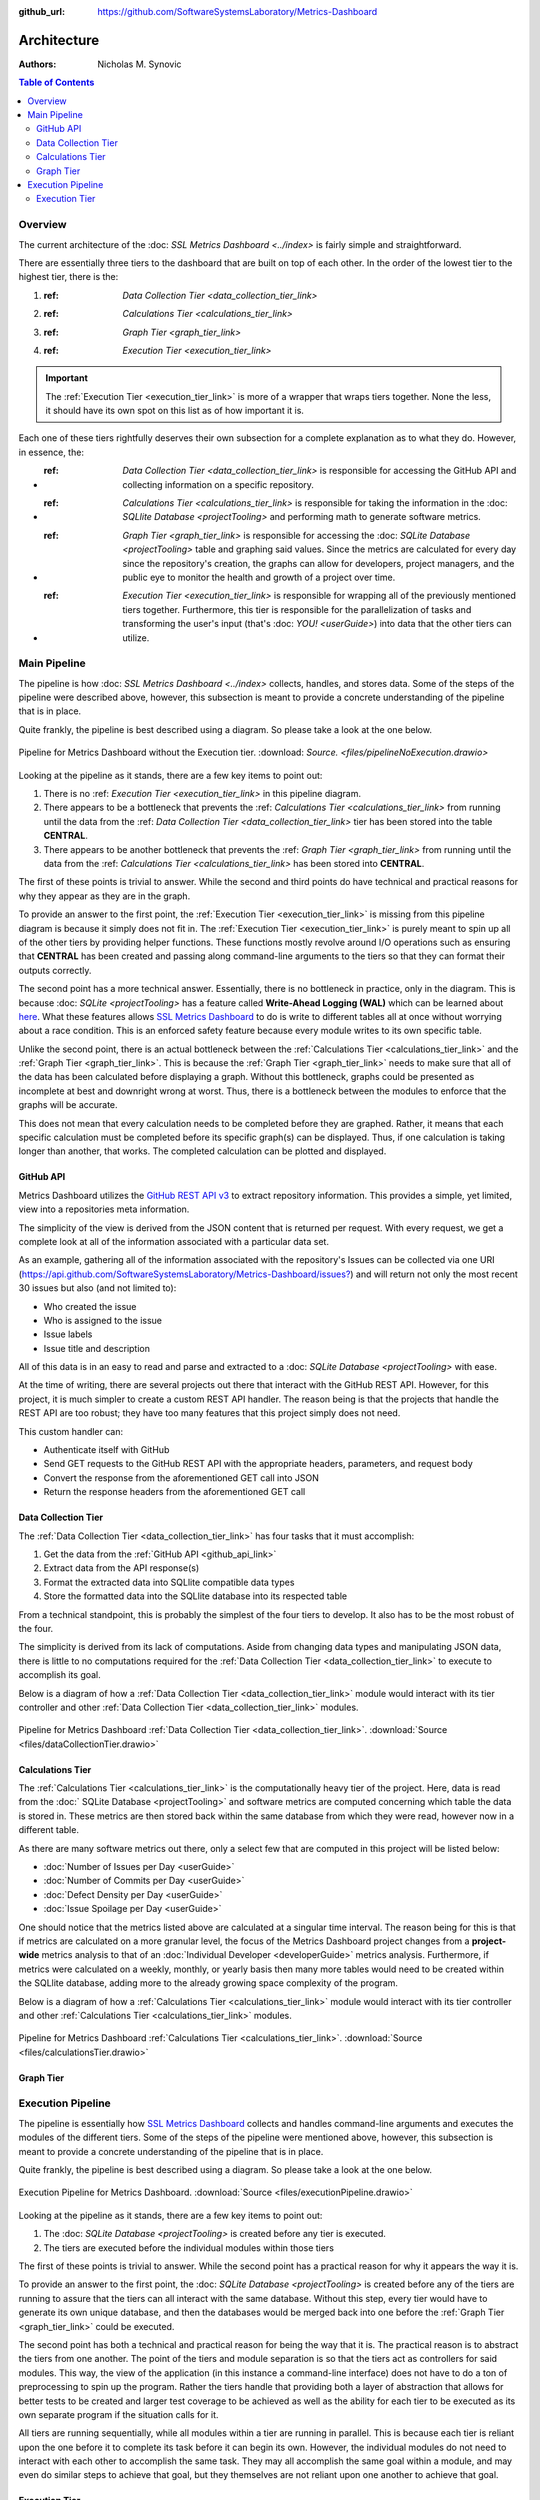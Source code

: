 :github_url: https://github.com/SoftwareSystemsLaboratory/Metrics-Dashboard

Architecture
============

:Authors: Nicholas M. Synovic

.. contents:: Table of Contents
    :depth: 2
    :local:
    :backlinks: top

.. _overview_link:

Overview
--------

The current architecture of the :doc: `SSL Metrics Dashboard <../index>` is fairly simple and straightforward.

There are essentially three tiers to the dashboard that are built on top of each other. In the order of the lowest tier to the highest tier, there is the:

1. :ref: `Data Collection Tier <data_collection_tier_link>`
2. :ref: `Calculations Tier <calculations_tier_link>`
3. :ref: `Graph Tier <graph_tier_link>`
4. :ref: `Execution Tier <execution_tier_link>`

.. important::
    The :ref:`Execution Tier <execution_tier_link>` is more of a wrapper that wraps tiers together. None the less, it should have its own spot on this list as of how important it is.

Each one of these tiers rightfully deserves their own subsection for a complete explanation as to what they do. However, in essence, the:

* :ref: `Data Collection Tier <data_collection_tier_link>` is responsible for accessing the GitHub API and collecting information on a specific repository.

* :ref: `Calculations Tier <calculations_tier_link>` is responsible for taking the information in the :doc: `SQLlite Database <projectTooling>` and performing math to generate software metrics.

* :ref: `Graph Tier <graph_tier_link>` is responsible for accessing the :doc: `SQLite Database <projectTooling>` table and graphing said values. Since the metrics are calculated for every day since the repository's creation, the graphs can allow for developers, project managers, and the public eye to monitor the health and growth of a project over time.

* :ref: `Execution Tier <execution_tier_link>` is responsible for wrapping all of the previously mentioned tiers together. Furthermore, this tier is responsible for the parallelization of tasks and transforming the user's input (that's :doc: `YOU! <userGuide>`) into data that the other tiers can utilize.

.. _main_pipeline_link:

Main Pipeline
-------------

The pipeline is how :doc: `SSL Metrics Dashboard <../index>` collects, handles, and stores data. Some of the steps of the pipeline were described above, however, this subsection is meant to provide a concrete understanding of the pipeline that is in place.

Quite frankly, the pipeline is best described using a diagram. So please take a look at the one below.

.. figure:: images/pipelineNoExecution.png
    :scale: 50%
    :alt: Pipeline for Metrics Dashboard without the :ref:`Execution Tier <execution_tier_link>`.
    :align: center

    Pipeline for Metrics Dashboard without the Execution tier. :download: `Source. <files/pipelineNoExecution.drawio>`

Looking at the pipeline as it stands, there are a few key items to point out:

1. There is no :ref: `Execution Tier <execution_tier_link>` in this pipeline diagram.
2. There appears to be a bottleneck that prevents the :ref: `Calculations Tier <calculations_tier_link>` from running until the data from the :ref: `Data Collection Tier <data_collection_tier_link>` tier has been stored into the table **CENTRAL**.
3. There appears to be another bottleneck that prevents the :ref: `Graph Tier <graph_tier_link>` from running until the data from the :ref: `Calculations Tier <calculations_tier_link>` has been stored into **CENTRAL**.

The first of these points is trivial to answer. While the second and third points do have technical and practical reasons for why they appear as they are in the graph.

To provide an answer to the first point, the :ref:`Execution Tier <execution_tier_link>` is missing from this pipeline diagram is because it simply does not fit in. The :ref:`Execution Tier <execution_tier_link>` is purely meant to spin up all of the other tiers by providing helper functions. These functions mostly revolve around I/O operations such as ensuring that **CENTRAL** has been created and passing along command-line arguments to the tiers so that they can format their outputs correctly.

The second point has a more technical answer. Essentially, there is no bottleneck in practice, only in the diagram. This is because :doc: `SQLite <projectTooling>` has a feature called **Write-Ahead Logging (WAL)** which can be learned about `here <https://sqlite.org/wal.html>`_. What these features allows `SSL Metrics Dashboard <../index.html>`_ to do is write to different tables all at once without worrying about a race condition. This is an enforced safety feature because every module writes to its own specific table.

Unlike the second point, there is an actual bottleneck between the :ref:`Calculations Tier <calculations_tier_link>` and the :ref:`Graph Tier <graph_tier_link>`. This is because the :ref:`Graph Tier <graph_tier_link>` needs to make sure that all of the data has been calculated before displaying a graph. Without this bottleneck, graphs could be presented as incomplete at best and downright wrong at worst. Thus, there is a bottleneck between the modules to enforce that the graphs will be accurate.

This does not mean that every calculation needs to be completed before they are graphed. Rather, it means that each specific calculation must be completed before its specific graph(s) can be displayed. Thus, if one calculation is taking longer than another, that works. The completed calculation can be plotted and displayed.

.. _github_api_link:

GitHub API
^^^^^^^^^^

Metrics Dashboard utilizes the `GitHub REST API v3 <https://docs.github.com/en/free-pro-team@latest/rest>`_ to extract repository information. This provides a simple, yet limited, view into a repositories meta information.

The simplicity of the view is derived from the JSON content that is returned per request. With every request, we get a complete look at all of the information associated with a particular data set.

As an example, gathering all of the information associated with the repository's Issues can be collected via one URI (`https://api.github.com/SoftwareSystemsLaboratory/Metrics-Dashboard/issues? <https://api.github.com/SoftwareSystemsLaboratory/Metrics-Dashboard/issues?>`_) and will return not only the most recent 30 issues but also (and not limited to):

* Who created the issue
* Who is assigned to the issue
* Issue labels
* Issue title and description

All of this data is in an easy to read and parse and extracted to a :doc: `SQLite Database <projectTooling>` with ease.

.. todo::
    Move all of this to the project tooling page

At the time of writing, there are several projects out there that interact with the GitHub REST API. However, for this project, it is much simpler to create a custom REST API handler. The reason being is that the projects that handle the REST API are too robust; they have too many features that this project simply does not need.

This custom handler can:

* Authenticate itself with GitHub
* Send GET requests to the GitHub REST API with the appropriate headers, parameters, and request body
* Convert the response from the aforementioned GET call into JSON
* Return the response headers from the aforementioned GET call

.. _data_collection_tier_link:

Data Collection Tier
^^^^^^^^^^^^^^^^^^^^

The :ref:`Data Collection Tier <data_collection_tier_link>` has four tasks that it must accomplish:

1. Get the data from the :ref:`GitHub API <github_api_link>`
2. Extract data from the API response(s)
3. Format the extracted data into SQLlite compatible data types
4. Store the formatted data into the SQLlite database into its respected table

From a technical standpoint, this is probably the simplest of the four tiers to develop. It also has to be the most robust of the four.

The simplicity is derived from its lack of computations. Aside from changing data types and manipulating JSON data, there is little to no computations required for the :ref:`Data Collection Tier <data_collection_tier_link>` to execute to accomplish its goal.

Below is a diagram of how a :ref:`Data Collection Tier <data_collection_tier_link>` module would interact with its tier controller and other :ref:`Data Collection Tier <data_collection_tier_link>` modules.

.. figure:: images/dataCollectionTier.png
    :scale: 50%
    :alt: Pipeline for Metrics Dashboard :ref:`Data Collection Tier <data_collection_tier_link>`.
    :align: center


    Pipeline for Metrics Dashboard :ref:`Data Collection Tier <data_collection_tier_link>`. :download:`Source <files/dataCollectionTier.drawio>`

.. _calculations_tier_link:

Calculations Tier
^^^^^^^^^^^^^^^^^

The :ref:`Calculations Tier <calculations_tier_link>` is the computationally heavy tier of the project. Here, data is read from the :doc:` SQLite Database <projectTooling>` and software metrics are computed concerning which table the data is stored in. These metrics are then stored back within the same database from which they were read, however now in a different table.

As there are many software metrics out there, only a select few that are computed in this project will be listed below:

* :doc:`Number of Issues per Day <userGuide>`
* :doc:`Number of Commits per Day <userGuide>`
* :doc:`Defect Density per Day <userGuide>`
* :doc:`Issue Spoilage per Day <userGuide>`

One should notice that the metrics listed above are calculated at a singular time interval. The reason being for this is that if metrics are calculated on a more granular level, the focus of the Metrics Dashboard project changes from a **project-wide** metrics analysis to that of an :doc:`Individual Developer <developerGuide>` metrics analysis. Furthermore, if metrics were calculated on a weekly, monthly, or yearly basis then many more tables would need to be created within the SQLlite database, adding more to the already growing space complexity of the program.

Below is a diagram of how a :ref:`Calculations Tier <calculations_tier_link>` module would interact with its tier controller and other :ref:`Calculations Tier <calculations_tier_link>` modules.

.. figure:: images/calculationsTier.png
    :scale: 50%
    :alt: Pipeline for Metrics Dashboard :ref:`Calculations Tier <calculations_tier_link>`.
    :align: center

    Pipeline for Metrics Dashboard :ref:`Calculations Tier <calculations_tier_link>`. :download:`Source <files/calculationsTier.drawio>`

.. _graph_tier_link:

Graph Tier
^^^^^^^^^^

.. todo::
    Have Sophie write up the architecture of the Graph Tier

.. todo::
    Create an architecture diagram of how a module would interact within the tier


.. _execution_pipeline_link:

Execution Pipeline
------------------

The pipeline is essentially how `SSL Metrics Dashboard <../index.html>`_ collects and handles command-line arguments and executes the modules of the different tiers. Some of the steps of the pipeline were mentioned above, however, this subsection is meant to provide a concrete understanding of the pipeline that is in place.

Quite frankly, the pipeline is best described using a diagram. So please take a look at the one below.

.. figure:: images/executionPipeline.png
    :scale: 50%
    :alt: :ref:`Execution Pipeline <execution_pipeline_link>`.
    :align: center

    Execution Pipeline for Metrics Dashboard. :download:`Source <files/executionPipeline.drawio>`

Looking at the pipeline as it stands, there are a few key items to point out:

1. The :doc: `SQLite Database <projectTooling>` is created before any tier is executed.
2. The tiers are executed before the individual modules within those tiers

The first of these points is trivial to answer. While the second point has a practical reason for why it appears the way it is.

To provide an answer to the first point, the :doc: `SQLite Database <projectTooling>` is created before any of the tiers are running to assure that the tiers can all interact with the same database. Without this step, every tier would have to generate its own unique database, and then the databases would be merged back into one before the :ref:`Graph Tier <graph_tier_link>` could be executed.

The second point has both a technical and practical reason for being the way that it is. The practical reason is to abstract the tiers from one another. The point of the tiers and module separation is so that the tiers act as controllers for said modules. This way, the view of the application (in this instance a command-line interface) does not have to do a ton of preprocessing to spin up the program. Rather the tiers handle that providing both a layer of abstraction that allows for better tests to be created and larger test coverage to be achieved as well as the ability for each tier to be executed as its own separate program if the situation calls for it.

All tiers are running sequentially, while all modules within a tier are running in parallel. This is because each tier is reliant upon the one before it to complete its task before it can begin its own. However, the individual modules do not need to interact with each other to accomplish the same task. They may all accomplish the same goal within a module, and may even do similar steps to achieve that goal, but they themselves are not reliant upon one another to achieve that goal.

.. _execution_tier_link:
.. index:: execution tier

Execution Tier
^^^^^^^^^^^^^^

.. todo::
    Create an architecture diagram of how a module would interact within the tier
